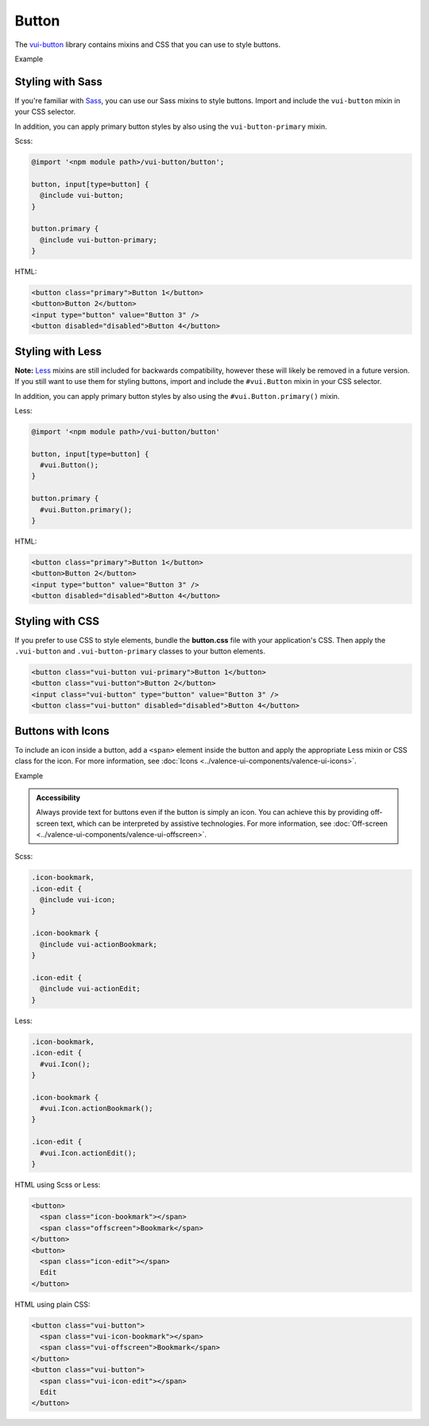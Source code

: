 ##################
Button
##################

The `vui-button <https://github.com/Brightspace/valence-ui-button>`_ library contains mixins and CSS that you can use to style buttons.

.. role:: example

:example:`Example`

.. raw:: html

  <div class="vuiexamplebox vui-typography">
    <button class="vui-button vui-primary">Button 1</button>
    <button class="vui-button">Button 2</button>
    <input class="vui-button" type="button" value="Button 3" />
    <button class="vui-button" disabled="disabled">Button 4</button>
  </div>

*******************
Styling with Sass
*******************
If you're familiar with `Sass <http://sass-lang.com/>`_, you can use our Sass mixins to style buttons. Import and include the ``vui-button`` mixin in your CSS selector.

In addition, you can apply primary button styles by also using the ``vui-button-primary`` mixin.

Scss:

.. code-block:: css

  @import '<npm module path>/vui-button/button';

  button, input[type=button] {
    @include vui-button;
  }

  button.primary {
    @include vui-button-primary;
  }

HTML:

.. code-block:: html

  <button class="primary">Button 1</button>
  <button>Button 2</button>
  <input type="button" value="Button 3" />
  <button disabled="disabled">Button 4</button>

*******************
Styling with Less
*******************
**Note:** `Less <http://lesscss.org/>`_ mixins are still included for backwards compatibility, however these will likely be removed in a future version.  If you still want to use them for styling buttons, import and include the ``#vui.Button`` mixin in your CSS selector.

In addition, you can apply primary button styles by also using the ``#vui.Button.primary()`` mixin.

Less:

.. code-block:: css

  @import '<npm module path>/vui-button/button'

  button, input[type=button] {
    #vui.Button();
  }

  button.primary {
    #vui.Button.primary();
  }

HTML:

.. code-block:: html

  <button class="primary">Button 1</button>
  <button>Button 2</button>
  <input type="button" value="Button 3" />
  <button disabled="disabled">Button 4</button>

*******************
Styling with CSS
*******************
If you prefer to use CSS to style elements, bundle the **button.css** file with your application's CSS. Then apply the ``.vui-button`` and ``.vui-button-primary`` classes to your button elements.

.. code-block:: html

  <button class="vui-button vui-primary">Button 1</button>
  <button class="vui-button">Button 2</button>
  <input class="vui-button" type="button" value="Button 3" />
  <button class="vui-button" disabled="disabled">Button 4</button>


*******************
Buttons with Icons
*******************
To include an icon inside a button, add a ``<span>`` element inside the button and apply the appropriate Less mixin or CSS class for the icon.  For more information, see :doc:`Icons <../valence-ui-components/valence-ui-icons>`.

.. role:: example

:example:`Example`

.. raw:: html

  <div class="vuiexamplebox vui-typography">
    <div class="vui-field-row">
      <button class="vui-button">
        <span class="vui-icon-bookmark"></span> Bookmark
      </button>
      <button class="vui-button">
        <span class="vui-icon-edit"></span> Edit
      </button>
    </div>
    <div>
      <button class="vui-button">
        <span class="vui-icon-bookmark"></span>
        <span class="vui-offscreen">Bookmark</span>
      </button>
      <button class="vui-button">
        <span class="vui-icon-edit"></span>
        <span class="vui-offscreen">Edit</span>
      </button>
    </div>
  </div>

.. admonition::  Accessibility

    Always provide text for buttons even if the button is simply an icon.  You can achieve this by providing off-screen text, which can be interpreted by assistive technologies. For more information, see :doc:`Off-screen <../valence-ui-components/valence-ui-offscreen>`.

Scss:

.. code-block:: css

  .icon-bookmark,
  .icon-edit {
    @include vui-icon;
  }

  .icon-bookmark {
    @include vui-actionBookmark;
  }

  .icon-edit {
    @include vui-actionEdit;
  }

Less:

.. code-block:: css

  .icon-bookmark,
  .icon-edit {
    #vui.Icon();
  }

  .icon-bookmark {
    #vui.Icon.actionBookmark();
  }

  .icon-edit {
    #vui.Icon.actionEdit();
  }


HTML using Scss or Less:

.. code-block:: html

  <button>
    <span class="icon-bookmark"></span>
    <span class="offscreen">Bookmark</span>
  </button>
  <button>
    <span class="icon-edit"></span>
    Edit
  </button>

HTML using plain CSS:

.. code-block:: html

  <button class="vui-button">
    <span class="vui-icon-bookmark"></span>
    <span class="vui-offscreen">Bookmark</span>
  </button>
  <button class="vui-button">
    <span class="vui-icon-edit"></span>
    Edit
  </button>
